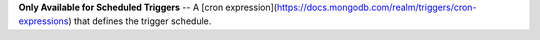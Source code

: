 **Only Available for Scheduled Triggers** -- A [cron expression](https://docs.mongodb.com/realm/triggers/cron-expressions) that defines the trigger schedule.